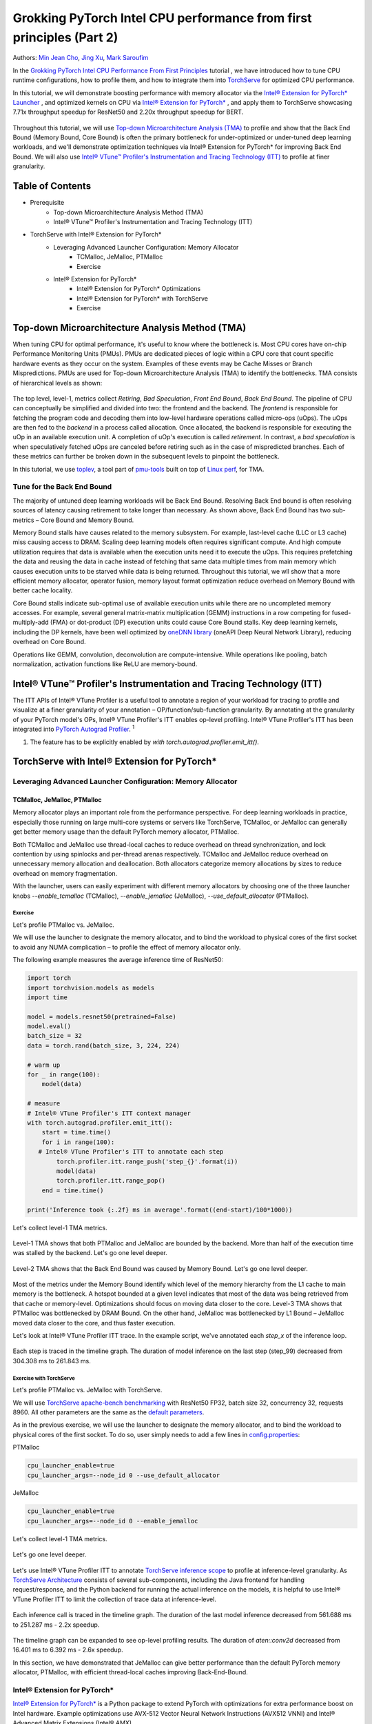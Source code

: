 =====================================================================
Grokking PyTorch Intel CPU performance from first principles (Part 2)
=====================================================================

Authors: `Min Jean Cho <https://github.com/min-jean-cho>`_, `Jing Xu <https://github.com/jingxu10>`_, `Mark Saroufim <https://github.com/msaroufim>`_

In the `Grokking PyTorch Intel CPU Performance From First Principles <https://pytorch.org/tutorials/intermediate/torchserve_with_ipex.html>`_ tutorial
, we have introduced how to tune CPU runtime configurations, how to profile them, and how to integrate them into `TorchServe <https://github.com/pytorch/serve>`_ for optimized CPU performance.

In this tutorial, we will demonstrate boosting performance with memory allocator via the `Intel® Extension for PyTorch* Launcher <https://github.com/intel/intel-extension-for-pytorch/blob/master/docs/tutorials/performance_tuning/launch_script.md>`_
, and optimized kernels on CPU via `Intel® Extension for PyTorch* <https://github.com/intel/intel-extension-for-pytorch>`_
, and apply them to TorchServe showcasing 7.71x throughput speedup for ResNet50 and 2.20x throughput speedup for BERT. 

.. figure:: /_static/img/torchserve-ipex-images-2/1.png
   :width: 100%
   :align: center
   
Throughout this tutorial, we will use `Top-down Microarchitecture Analysis (TMA) <https://www.intel.com/content/www/us/en/develop/documentation/vtune-cookbook/top/methodologies/top-down-microarchitecture-analysis-method.html>`_ to profile and show that the Back End Bound (Memory Bound, Core Bound) is often the primary bottleneck for under-optimized or under-tuned deep learning workloads, and we'll demonstrate optimization techniques via Intel® Extension for PyTorch* for improving Back End Bound. We will also use `Intel® VTune™ Profiler's Instrumentation and Tracing Technology (ITT) <https://github.com/pytorch/pytorch/issues/41001>`_ to profile at finer granularity.

*****************
Table of Contents
*****************
- Prerequisite  
    - Top-down Microarchitecture Analysis Method (TMA)
    - Intel® VTune™ Profiler's Instrumentation and Tracing Technology (ITT)
- TorchServe with Intel® Extension for PyTorch*
    - Leveraging Advanced Launcher Configuration: Memory Allocator 	
        - TCMalloc, JeMalloc, PTMalloc
        - Exercise
    - Intel® Extension for PyTorch*
        - Intel® Extension for PyTorch* Optimizations  
        - Intel® Extension for PyTorch* with TorchServe 
        - Exercise
        
************************************************
Top-down Microarchitecture Analysis Method (TMA)
************************************************
When tuning CPU for optimal performance, it's useful to know where the bottleneck is. Most CPU cores have on-chip Performance Monitoring Units (PMUs). PMUs are dedicated pieces of logic within a CPU core that count specific hardware events as they occur on the system. Examples of these events may be Cache Misses or Branch Mispredictions. PMUs are used for Top-down Microarchitecture Analysis (TMA) to identify the bottlenecks. TMA consists of hierarchical levels as shown: 

.. figure:: /_static/img/torchserve-ipex-images-2/2.png
   :width: 130%
   :align: center
   
The top level, level-1, metrics collect *Retiring*, *Bad Speculation*, *Front End Bound*, *Back End Bound*. The pipeline of CPU can conceptually be simplified and divided into two: the frontend and the backend. The *frontend* is responsible for fetching the program code and decoding them into low-level hardware operations called micro-ops (uOps). The uOps are then fed to the *backend* in a process called allocation. Once allocated, the backend is responsible for executing the uOp in an available execution unit. A completion of uOp's execution is called *retirement*. In contrast, a *bad speculation* is when speculatively fetched uOps are canceled before retiring such as in the case of mispredicted branches. Each of these metrics can further be broken down in the subsequent levels to pinpoint the bottleneck.

In this tutorial, we use  `toplev <https://github.com/andikleen/pmu-tools/wiki/toplev-manual>`_, a tool part of `pmu-tools <https://github.com/andikleen/pmu-tools>`_ built on top of `Linux perf <https://man7.org/linux/man-pages/man1/perf.1.html>`_, for TMA.

Tune for the Back End Bound
===========================
The majority of untuned deep learning workloads will be Back End Bound. Resolving Back End bound is often resolving sources of latency causing retirement to take longer than necessary. As shown above, Back End Bound has two sub-metrics – Core Bound and Memory Bound. 

Memory Bound stalls have causes related to the memory subsystem. For example, last-level cache (LLC or L3 cache) miss causing access to DRAM. Scaling deep learning models often requires significant compute. And high compute utilization requires that data is available when the execution units need it to execute the uOps. This requires prefetching the data and reusing the data in cache instead of fetching that same data multiple times from main memory which causes execution units to be starved while data is being returned. Throughout this tutorial, we wll show that a more efficient memory allocator, operator fusion, memory layout format optimization reduce overhead on Memory Bound with better cache locality. 

Core Bound stalls indicate sub-optimal use of available execution units while there are no uncompleted memory accesses. For example, several general matrix-matrix multiplication (GEMM) instructions in a row competing for fused-multiply-add (FMA) or dot-product (DP) execution units could cause Core Bound stalls. Key deep learning kernels, including the DP kernels, have been well optimized by `oneDNN library <https://github.com/oneapi-src/oneDNN>`_ (oneAPI Deep Neural Network Library), reducing overhead on Core Bound. 

Operations like GEMM, convolution, deconvolution are compute-intensive. While operations like pooling, batch normalization, activation functions like ReLU are memory-bound.

*********************************************************************
Intel® VTune™ Profiler's Instrumentation and Tracing Technology (ITT)
*********************************************************************
The ITT APIs of Intel® VTune Profiler is a useful tool to annotate a region of your workload for tracing to profile and visualize at a finer granularity of your annotation – OP/function/sub-function granularity. By annotating at the granularity of your PyTorch model's OPs, Intel® VTune Profiler's ITT enables op-level profiling. Intel® VTune Profiler's ITT has been integrated into `PyTorch Autograd Profiler <https://pytorch.org/tutorials/beginner/introyt/autogradyt_tutorial.html#autograd-profiler>`_. :superscript:`1`

1. The feature has to be explicitly enabled by *with torch.autograd.profiler.emit_itt()*.

*********************************************
TorchServe with Intel® Extension for PyTorch*
*********************************************
Leveraging Advanced Launcher Configuration: Memory Allocator
============================================================ 
TCMalloc, JeMalloc, PTMalloc
----------------------------
Memory allocator plays an important role from the performance perspective. For deep learning workloads in practice, especially those running on large multi-core systems or servers like TorchServe, TCMalloc, or JeMalloc can generally get better memory usage than the default PyTorch memory allocator, PTMalloc.

Both TCMalloc and JeMalloc use thread-local caches to reduce overhead on thread synchronization, and lock contention by using spinlocks and per-thread arenas respectively. TCMalloc and JeMalloc reduce overhead on unnecessary memory allocation and deallocation. Both allocators categorize memory allocations by sizes to reduce overhead on memory fragmentation.

With the launcher, users can easily experiment with different memory allocators by choosing one of the three launcher knobs *--enable_tcmalloc* (TCMalloc), *--enable_jemalloc* (JeMalloc), *--use_default_allocator* (PTMalloc).

Exercise
^^^^^^^^
Let's profile PTMalloc vs. JeMalloc.

We will use the launcher to designate the memory allocator, and to bind the workload to physical cores of the first socket to avoid any NUMA complication – to profile the effect of memory allocator only.

The following example measures the average inference time of ResNet50:

.. code:: python

    import torch
    import torchvision.models as models
    import time

    model = models.resnet50(pretrained=False)
    model.eval()
    batch_size = 32
    data = torch.rand(batch_size, 3, 224, 224)

    # warm up
    for _ in range(100):
        model(data)

    # measure 
    # Intel® VTune Profiler's ITT context manager
    with torch.autograd.profiler.emit_itt():
        start = time.time()
        for i in range(100):
       # Intel® VTune Profiler's ITT to annotate each step
            torch.profiler.itt.range_push('step_{}'.format(i))
            model(data)
            torch.profiler.itt.range_pop()
        end = time.time()

    print('Inference took {:.2f} ms in average'.format((end-start)/100*1000))

Let's collect level-1 TMA metrics. 

.. figure:: /_static/img/torchserve-ipex-images-2/3.png
   :width: 100%
   :align: center

Level-1 TMA shows that both PTMalloc and JeMalloc are bounded by the backend. More than half of the execution time was stalled by the backend. Let's go one level deeper.

.. figure:: /_static/img/torchserve-ipex-images-2/4.png
   :width: 100%
   :align: center

Level-2 TMA shows that the Back End Bound was caused by Memory Bound. Let's go one level deeper. 

.. figure:: /_static/img/torchserve-ipex-images-2/5.png
   :width: 100%
   :align: center
   
Most of the metrics under the Memory Bound identify which level of the memory hierarchy from the L1 cache to main memory is the bottleneck. A hotspot bounded at a given level indicates that most of the data was being retrieved from that cache or memory-level. Optimizations should focus on moving data closer to the core. Level-3 TMA shows that PTMalloc was bottlenecked by DRAM Bound. On the other hand, JeMalloc was bottlenecked by L1 Bound – JeMalloc moved data closer to the core, and thus faster execution. 

Let's look at Intel® VTune Profiler ITT trace. In the example script, we've annotated each *step_x* of the inference loop.

.. figure:: /_static/img/torchserve-ipex-images-2/6.png
   :width: 100%
   :align: center
   
Each step is traced in the timeline graph. The duration of model inference on the last step (step_99) decreased from 304.308 ms to 261.843 ms. 

Exercise with TorchServe
^^^^^^^^^^^^^^^^^^^^^^^^
Let's profile PTMalloc vs. JeMalloc with TorchServe.

We will use `TorchServe apache-bench benchmarking <https://github.com/pytorch/serve/tree/master/benchmarks#benchmarking-with-apache-bench>`_ with ResNet50 FP32, batch size 32, concurrency 32, requests 8960. All other parameters are the same as the `default parameters <https://github.com/pytorch/serve/tree/master/benchmarks#benchmark-parameters>`_. 

As in the previous exercise, we will use the launcher to designate the memory allocator, and to bind the workload to physical cores of the first socket. To do so, user simply needs to add a few lines in `config.properties <https://pytorch.org/serve/configuration.html#config-properties-file>`_: 

PTMalloc

.. code:: python

    cpu_launcher_enable=true
    cpu_launcher_args=--node_id 0 --use_default_allocator
  
JeMalloc 

.. code:: python

    cpu_launcher_enable=true
    cpu_launcher_args=--node_id 0 --enable_jemalloc
    
Let's collect level-1 TMA metrics. 

.. figure:: /_static/img/torchserve-ipex-images-2/7.png
   :width: 100%
   :align: center

Let's go one level deeper. 

.. figure:: /_static/img/torchserve-ipex-images-2/8.png
   :width: 100%
   :align: center

Let's use Intel® VTune Profiler ITT to annotate `TorchServe inference scope <https://github.com/pytorch/serve/blob/master/ts/torch_handler/base_handler.py#L188>`_ to profile at inference-level granularity. As `TorchServe Architecture <https://github.com/pytorch/serve/blob/master/docs/internals.md#torchserve-architecture>`_ consists of several sub-components, including the Java frontend for handling request/response, and the Python backend for running the actual inference on the models, it is helpful to use Intel® VTune Profiler ITT to limit the collection of trace data at inference-level.  

.. figure:: /_static/img/torchserve-ipex-images-2/9.png
   :width: 100%
   :align: center
   
Each inference call is traced in the timeline graph. The duration of the last model inference decreased from 561.688 ms to 251.287 ms - 2.2x speedup.

.. figure:: /_static/img/torchserve-ipex-images-2/10.png
   :width: 100%
   :align: center
   
The timeline graph can be expanded to see op-level profiling results. The duration of *aten::conv2d* decreased from 16.401 ms to 6.392 ms - 2.6x speedup. 

In this section, we have demonstrated that JeMalloc can give better performance than the default PyTorch memory allocator, PTMalloc, with efficient thread-local caches improving Back-End-Bound.

Intel® Extension for PyTorch*
=============================
`Intel® Extension for PyTorch* <https://github.com/intel/intel-extension-for-pytorch>`_ is a Python package to extend PyTorch with optimizations for extra performance boost on Intel hardware. Example optimizations use AVX-512 Vector Neural Network Instructions (AVX512 VNNI) and Intel® Advanced Matrix Extensions (Intel® AMX).

The three major optimization techniques, Operator, Graph, Runtime, are as shown:

+------------------------------------------------------------------------------------------------------------------------+
|                                  Intel® Extension for PyTorch* Optimization Techniques                                 |
+======================================================+=======================================+=========================+
| Operator                                             | Graph                                 | Runtime                 |
+------------------------------------------------------+---------------------------------------+-------------------------+
| - Vectorization and Multi-threading                  | - Constant folding to reduce compute  | - Thread affinitization |
| - Low-precision BF16/INT8 compute                    | - Op fusion for better cache locality | - Memory buffer pooling |
| - Data layout optimization for better cache locality |                                       | - GPU runtime           |
|                                                      |                                       | - Launcher              |
+------------------------------------------------------+---------------------------------------+-------------------------+

Operator Optimization
---------------------
Optimized operators and kernels are registered through PyTorch dispatching mechanism. These operators and kernels are accelerated from native vectorization feature and matrix calculation feature of Intel hardware. During execution, Intel® Extension for PyTorch* intercepts invocation of ATen operators, and replaces the original ones with these optimized ones. Popular operators like Convolution, Linear have been optimized in Intel® Extension for PyTorch*. 

Exercise
^^^^^^^^
Let's profile optimized operator with Intel® Extension for PyTorch*. We will compare with and without the lines in code changes. 

As in the previous exercises, we will bind the workload to physical cores of the first socket.

.. code:: python
    
    import torch

    class Model(torch.nn.Module):
        def __init__(self):
            super(Model, self).__init__()
            self.conv = torch.nn.Conv2d(16, 33, 3, stride=2)
            self.relu = torch.nn.ReLU()

        def forward(self, x):
            x = self.conv(x)
            x = self.relu(x)
            return x 

    model = Model()
    model.eval()
    data = torch.rand(20, 16, 50, 100)

    #################### code changes ####################
    import intel_extension_for_pytorch as ipex
    model = ipex.optimize(model)
    ######################################################
    
    print(model)

The model consists of two operations—Conv2d and ReLU. By printing the model object, we get the following output. 

.. figure:: /_static/img/torchserve-ipex-images-2/11.png
   :width: 60%
   :align: center
   
Let's collect level-1 TMA metrics. 

.. figure:: /_static/img/torchserve-ipex-images-2/12.png
   :width: 100%
   :align: center
   
Notice the Back End Bound reduced from 68.9 to 38.5 – 1.8x speedup.

Additionally, let's profile with PyTorch Profiler. 

.. figure:: /_static/img/torchserve-ipex-images-2/13.png
   :width: 150%
   :align: center
   
Notice the CPU time reduced from 851 us to 310 us – 2.7X speedup. 

Graph Optimization
------------------
It is highly recommended for users to take advantage of Intel® Extension for PyTorch* with `TorchScript <https://pytorch.org/docs/stable/jit.html>`_ for further graph optimizations. To optimize performance further with TorchScript, Intel® Extension for PyTorch* supports oneDNN fusion of frequently used FP32/BF16 operator patterns, like Conv2D+ReLU, Linear+ReLU, and more to reduce operator/kernel invocation overheads, and for better cache locality. Some operator fusions allow to maintain temporary calculations, data type conversions, data layouts for better cache locality. As well as for INT8, Intel® Extension for PyTorch* has built-in quantization recipes to deliver good statistical accuracy for popular DL workloads including CNN, NLP and recommendation models. The quantized model is then optimized with oneDNN fusion support. 

Exercise
^^^^^^^^ 
Let's profile FP32 graph optimization with TorchScript. 

As in the previous exercises, we will bind the workload to physical cores of the first socket.

.. code:: python

    import torch

    class Model(torch.nn.Module):
        def __init__(self):
            super(Model, self).__init__()
            self.conv = torch.nn.Conv2d(16, 33, 3, stride=2)
            self.relu = torch.nn.ReLU()

        def forward(self, x):
            x = self.conv(x)
            x = self.relu(x)
            return x 

    model = Model()
    model.eval()
    data = torch.rand(20, 16, 50, 100)

    #################### code changes ####################
    import intel_extension_for_pytorch as ipex
    model = ipex.optimize(model)
    ######################################################

    # torchscript 
    with torch.no_grad():
        model = torch.jit.trace(model, data)
        model = torch.jit.freeze(model)

Let's collect level-1 TMA metrics. 

.. figure:: /_static/img/torchserve-ipex-images-2/14.png
   :width: 100%
   :align: center
   
Notice the Back End Bound reduced from 67.1 to 37.5 – 1.8x speedup.

Additionally, let's profile with PyTorch Profiler. 

.. figure:: /_static/img/torchserve-ipex-images-2/15.png
   :width: 150%
   :align: center
   
Notice that with Intel® Extension for PyTorch*  Conv + ReLU operators are fused, and the CPU time reduced from 803 us to 248 us – 3.2X speedup. The oneDNN eltwise post-op enables fusing a primitive with an elementwise primitive. This is one of the most popular kinds of fusion: an eltwise (typically an activation function such as ReLU) with preceding convolution or inner product. Have a look at the oneDNN verbose log shown in the next section.

Channels Last Memory Format
---------------------------
When invoking *ipex.optimize* on model, Intel® Extension for PyTorch* automatically converts the model to optimized memory format, channels last. Channels last is a memory format that is more friendly to Intel Architecture. Compared to PyTorch default channels first NCHW (batch, channels, height, width) memory format, channels last NHWC (batch, height, width, channels) memory format generally accelerates convolutional neural networks with better cache locality. 

One thing to note is that it is expensive to convert memory format. So it's better to convert the memory format prior to deployment once, and keep the memory format conversion minimum during deployment. As the data propagates through model's layers the channels last memory format is preserved through consecutive channels last supported layers (for example, Conv2d -> ReLU -> Conv2d) and conversions are only made in between channels last unsupported layers. See `Memory Format Propagation <https://www.intel.com/content/www/us/en/develop/documentation/onednn-developer-guide-and-reference/top/programming-model/memory-format-propagation.html>`_ for more details.

Exercise
^^^^^^^^
Let's demonstrate channels last optimization. 

.. code:: python

    import torch

    class Model(torch.nn.Module):
        def __init__(self):
            super(Model, self).__init__()
            self.conv = torch.nn.Conv2d(16, 33, 3, stride=2)
            self.relu = torch.nn.ReLU()

        def forward(self, x):
            x = self.conv(x)
            x = self.relu(x)
            return x 

    model = Model()
    model.eval()
    data = torch.rand(20, 16, 50, 100)

    import intel_extension_for_pytorch as ipex
    ############################### code changes ###############################
    ipex.disable_auto_channels_last() # omit this line for channels_last (default) 
    ############################################################################
    model = ipex.optimize(model)

    with torch.no_grad():
        model = torch.jit.trace(model, data)
        model = torch.jit.freeze(model)

We will use `oneDNN verbose mode <https://oneapi-src.github.io/oneDNN/dev_guide_verbose.html>`_, a tool to help collect information at oneDNN graph level such as operator fusions, kernel execution time spent on executing oneDNN primitives. For more information, refer to the `oneDNN Documentation <https://oneapi-src.github.io/oneDNN/index.html>`_.

.. figure:: /_static/img/torchserve-ipex-images-2/16.png
   :width: 15%
   :align: center
   
.. figure:: /_static/img/torchserve-ipex-images-2/17.png
   :width: 100%
   :align: center
   
Above is oneDNN verbose from channels first. We can verify that there are reorders from weight and data, then do computation, and finally reorder output back.   

.. figure:: /_static/img/torchserve-ipex-images-2/18.png
   :width: 80%
   :align: center
   
Above is oneDNN verbose from channels last. We can verify that channels last memory format avoids unnecessary reorders.

Intel® Extension for PyTorch* Integration into TorchServe
========================================================= 
Intel® Extension for PyTorch* has already been integrated into TorchServe to improve the performance out-of-box. :superscript:`2` When TorchServe creates single or multiple instances for inference, the launcher from Intel® Extension for PyTorch* is invoked automatically to set CPU affinity to these instances when launcher is enabled. :superscript:`3` This helps to make each instance use its assigned resources as high efficiently as possible, and minimize resource conflict among instances. For custom handler scripts, we recommend adding the *intel_extension_for_pytorch* package in.

2. The feature has to be explicitly enabled by setting *ipex_enable=true* in  *config.properties*.
3. The feature has to be explicitly enabled by setting *cpu_launcher_enable=true* in  *config.properties*.

Performance Boost with Intel® Extension for PyTorch*
==================================================== 
Below summarizes performance boost of TorchServe with Intel® Extension for PyTorch* for ResNet50 and BERT-base-uncased. 

.. figure:: /_static/img/torchserve-ipex-images-2/19.png
   :width: 100%
   :align: center
   
Exercise with TorchServe
========================
Let's profile Intel® Extension for PyTorch* optimizations with TorchServe. 

We'll use `TorchServe apache-bench benchmarking <https://github.com/pytorch/serve/tree/master/benchmarks#benchmarking-with-apache-bench>`_ with ResNet50 FP32 TorchScript, batch size 32, concurrency 32, requests 8960. All other parameters are the same as the `default parameters <https://github.com/pytorch/serve/tree/master/benchmarks#benchmark-parameters>`_. 

As in the previous exercise, we'll use the launcher to bind the workload to physical cores of the first socket. To do so, user simply needs to add a few lines in `config.properties <https://github.com/pytorch/serve/tree/master/benchmarks#benchmark-parameters>`_: 

.. code:: python

    cpu_launcher_enable=true
    cpu_launcher_args=--node_id 0

Let's collect level-1 TMA metrics. 

.. figure:: /_static/img/torchserve-ipex-images-2/20.png
   :width: 100%
   :align: center
   
Level-1 TMA shows that both are bounded by the backend. As discussed earlier, the majority of un-tuned deep learning workloads will be Back End Bound. Notice the Back End Bound reduced from 70.0 to 54.1. Let's go one level deeper. 

.. figure:: /_static/img/torchserve-ipex-images-2/21.png
   :width: 100%
   :align: center
   
As discussed earlier, Back End Bound has two submetrics – Memory Bound and Core Bound. Memory Bound indicates the workload is under-optimized or under-utilized, and ideally memory-bound operations can be improved to core-bound by optimizing the OPs and improving cache locality. Level-2 TMA shows that the Back End Bound improved from Memory Bound to Core Bound. Let's go one level deeper.

.. figure:: /_static/img/torchserve-ipex-images-2/22.png
   :width: 100%
   :align: center
   
Scaling deep learning models for production on a model serving framework like TorchServe requires high compute utilization. This requires that data is available through prefetching and reusing the data in cache when the execution units need it to execute the uOps. Level-3 TMA shows that the Back End Memory Bound improved from DRAM Bound to Core Bound. 

As in the previous exercise with TorchServe, let's use Intel® VTune Profiler ITT to annotate `TorchServe inference scope <https://github.com/pytorch/serve/blob/master/ts/torch_handler/base_handler.py#L188>`_ to profile at inference-level granularity.

.. figure:: /_static/img/torchserve-ipex-images-2/23.png
   :width: 100%
   :align: center
   
Each inference call is traced in the timeline graph. The duration of the last inference call decreased from 215.731 ms to 95.634 ms - 2.3x speedup.

.. figure:: /_static/img/torchserve-ipex-images-2/24.png
   :width: 100%
   :align: center
   
The timeline graph can be expanded to see op-level profiling results. Notice that Conv + ReLU has been fused, and the duration decreased from 6.393 ms + 1.731 ms to 3.408 ms - 2.4x speedup. 

**********
Take-aways
********** 
In this blog, we've used Top-down Microarchitecture Analysis (TMA) and Intel® VTune™ Profiler's Instrumentation and Tracing Technology (ITT) to demonstrate that 

- Often the primary bottleneck of under-optimized or under-tuned deep learning workloads are Back End Bound, which has two submetrics, Memory Bound and Core Bound. 

- A more efficient memory allocator, operator fusion, memory layout format optimization by Intel® Extension for PyTorch* improve Memory Bound. 

- Key deep learning primitives, such as convolution, matrix multiplication, dot-product, etc have been well optimized by Intel® Extension for PyTorch* and oneDNN library, improving Core Bound. 

- Intel® Extension for PyTorch* has been integrated into TorchServe with an ease-of-use API.

- TorchServe with Intel® Extension for PyTorch* shows 7.71x throughput speedup for ResNet50, and 2.20x throughput speedup for BERT.

****************
Related Readings
****************
`Top-down Microarchitecture Analysis Method <https://www.intel.com/content/www/us/en/develop/documentation/vtune-cookbook/top/methodologies/top-down-microarchitecture-analysis-method.html>`_

`Top-Down performance analysis methodology <https://easyperf.net/blog/2019/02/09/Top-Down-performance-analysis-methodology>`_

`Accelerating PyTorch with Intel® Extension for PyTorch* <https://medium.com/pytorch/accelerating-pytorch-with-intel-extension-for-pytorch-3aef51ea3722>`_

***************
Acknowledgement
***************
We would like to thank Ashok Emani (Intel) and Jiong Gong (Intel) for their immense guidance and support, and thorough feedback and reviews throughout many steps of this blog. We would also like to thank Hamid Shojanazeri (Meta) and Li Ning (AWS) for their helpful feedback in code review and the blog.



